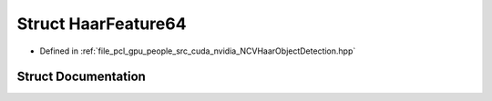 .. _exhale_struct_struct_haar_feature64:

Struct HaarFeature64
====================

- Defined in :ref:`file_pcl_gpu_people_src_cuda_nvidia_NCVHaarObjectDetection.hpp`


Struct Documentation
--------------------


.. doxygenstruct:: HaarFeature64
   :members:
   :protected-members:
   :undoc-members: